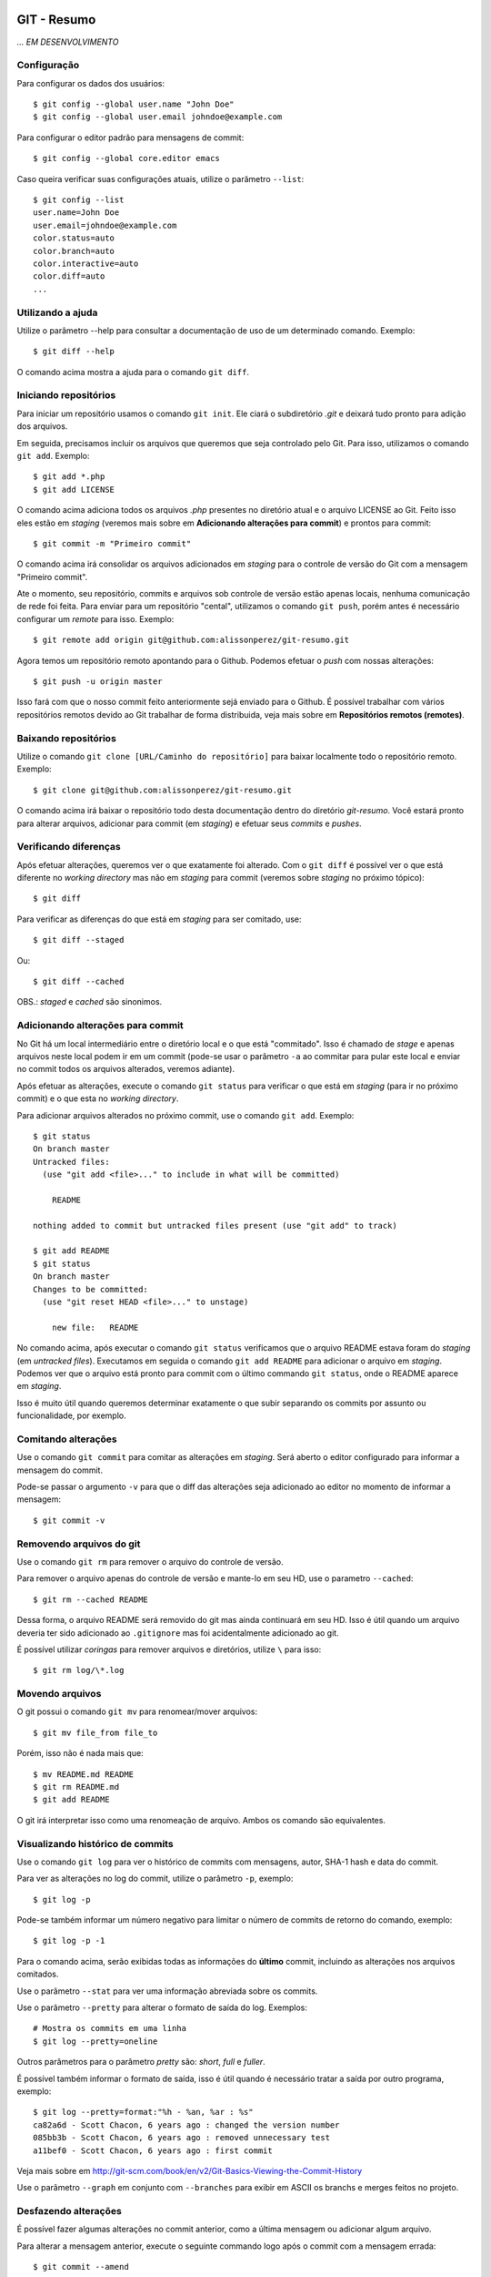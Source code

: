 GIT - Resumo
=============

*... EM DESENVOLVIMENTO*

Configuração
--------------

Para configurar os dados dos usuários::

    $ git config --global user.name "John Doe"
    $ git config --global user.email johndoe@example.com

Para configurar o editor padrão para mensagens de commit::

    $ git config --global core.editor emacs

Caso queira verificar suas configurações atuais, utilize o parâmetro ``--list``::

    $ git config --list
    user.name=John Doe
    user.email=johndoe@example.com
    color.status=auto
    color.branch=auto
    color.interactive=auto
    color.diff=auto
    ...


Utilizando a ajuda
---------------------------

Utilize o parâmetro --help para consultar a documentação de uso de um determinado comando. Exemplo::

    $ git diff --help

O comando acima mostra a ajuda para o comando ``git diff``.

Iniciando repositórios
-----------------------

Para iniciar um repositório usamos o comando ``git init``. Ele ciará o subdiretório *.git* e deixará tudo pronto para adição dos arquivos.

Em seguida, precisamos incluir os arquivos que queremos que seja controlado pelo Git. Para isso, utilizamos o comando ``git add``. Exemplo::

    $ git add *.php
    $ git add LICENSE

O comando acima adiciona todos os arquivos *.php* presentes no diretório atual e o arquivo LICENSE ao Git. Feito isso eles estão em *staging* (veremos mais sobre em **Adicionando alterações para commit**) e prontos para commit::

    $ git commit -m "Primeiro commit"

O comando acima irá consolidar os arquivos adicionados em *staging* para o controle de versão do Git com a mensagem "Primeiro commit".

Ate o momento, seu repositório, commits e arquivos sob controle de versão estão apenas locais, nenhuma comunicação de rede foi feita. Para enviar para um repositório "cental", utilizamos o comando ``git push``, porém antes é necessário configurar um *remote* para isso. Exemplo::

    $ git remote add origin git@github.com:alissonperez/git-resumo.git

Agora temos um repositório remoto apontando para o Github. Podemos efetuar o *push* com nossas alterações::

    $ git push -u origin master

Isso fará com que o nosso commit feito anteriormente sejá enviado para o Github. É possível trabalhar com vários repositórios remotos devido ao Git trabalhar de forma distribuida, veja mais sobre em **Repositórios remotos (remotes)**.

Baixando repositórios
----------------------

Utilize o comando ``git clone [URL/Caminho do repositório]`` para baixar localmente todo o repositório remoto. Exemplo::

    $ git clone git@github.com:alissonperez/git-resumo.git

O comando acima irá baixar o repositório todo desta documentação dentro do diretório *git-resumo*. Você estará pronto para alterar arquivos, adicionar para commit (em *staging*) e efetuar seus *commits* e *pushes*.

Verificando diferenças
--------------------------

Após efetuar alterações, queremos ver o que exatamente foi alterado. Com o ``git diff`` é possível ver o que está diferente no *working directory* mas não em *staging* para commit (veremos sobre *staging* no próximo tópico)::

    $ git diff

Para verificar as diferenças do que está em *staging* para ser comitado, use::

    $ git diff --staged

Ou::

    $ git diff --cached

OBS.: *staged* e *cached* são sinonimos.

Adicionando alterações para commit
-------------------------------------

No Git há um local intermediário entre o diretório local e o que está "commitado". Isso é chamado de *stage* e apenas arquivos neste local podem ir em um commit (pode-se usar o parâmetro ``-a`` ao commitar para pular este local e enviar no commit todos os arquivos alterados, veremos adiante).

Após efetuar as alterações, execute o comando ``git status`` para verificar o que está em *staging* (para ir no próximo commit) e o que esta no *working directory*.

Para adicionar arquivos alterados no próximo commit, use o comando ``git add``. Exemplo::

    $ git status
    On branch master
    Untracked files:
      (use "git add <file>..." to include in what will be committed)

        README

    nothing added to commit but untracked files present (use "git add" to track)

    $ git add README
    $ git status
    On branch master
    Changes to be committed:
      (use "git reset HEAD <file>..." to unstage)

        new file:   README

No comando acima, após executar o comando ``git status`` verificamos que o arquivo README estava foram do *staging* (em *untracked files*). Executamos em seguida o comando ``git add README`` para adicionar o arquivo em *staging*. Podemos ver que o arquivo está pronto para commit com o último commando ``git status``, onde o README aparece em *staging*.

Isso é muito útil quando queremos determinar exatamente o que subir separando os commits por assunto ou funcionalidade, por exemplo.

Comitando alterações
---------------------

Use o comando ``git commit`` para comitar as alterações em *staging*. Será aberto o editor configurado para informar a mensagem do commit.

Pode-se passar o argumento ``-v`` para que o diff das alterações seja adicionado ao editor no momento de informar a mensagem::

    $ git commit -v

Removendo arquivos do git
----------------------------

Use o comando ``git rm`` para remover o arquivo do controle de versão.

Para remover o arquivo apenas do controle de versão e mante-lo em seu HD, use o parametro ``--cached``::

    $ git rm --cached README

Dessa forma, o arquivo README será removido do git mas ainda continuará em seu HD. Isso é útil quando um arquivo deveria ter sido adicionado ao ``.gitignore`` mas foi acidentalmente adicionado ao git.

É possível utilizar *coringas* para remover arquivos e diretórios, utilize ``\`` para isso::

    $ git rm log/\*.log


Movendo arquivos
--------------------

O git possui o comando ``git mv`` para renomear/mover arquivos::

    $ git mv file_from file_to

Porém, isso não é nada mais que::

    $ mv README.md README
    $ git rm README.md
    $ git add README

O git irá interpretar isso como uma renomeação de arquivo. Ambos os comando são equivalentes.

Visualizando histórico de commits
-----------------------------------

Use o comando ``git log`` para ver o histórico de commits com mensagens, autor, SHA-1 hash e data do commit.

Para ver as alterações no log do commit, utilize o parâmetro ``-p``, exemplo::

    $ git log -p

Pode-se também informar um número negativo para limitar o número de commits de retorno do comando, exemplo::

    $ git log -p -1

Para o comando acima, serão exibidas todas as informações do **último** commit, incluindo as alterações nos arquivos comitados.

Use o parâmetro ``--stat`` para ver uma informação abreviada sobre os commits.

Use o parâmetro ``--pretty`` para alterar o formato de saída do log. Exemplos::

    # Mostra os commits em uma linha
    $ git log --pretty=oneline

Outros parâmetros para o parâmetro *pretty* são: *short*, *full* e *fuller*.

É possível também informar o formato de saída, isso é útil quando é necessário tratar a saída por outro programa, exemplo::

    $ git log --pretty=format:"%h - %an, %ar : %s"
    ca82a6d - Scott Chacon, 6 years ago : changed the version number
    085bb3b - Scott Chacon, 6 years ago : removed unnecessary test
    a11bef0 - Scott Chacon, 6 years ago : first commit

Veja mais sobre em http://git-scm.com/book/en/v2/Git-Basics-Viewing-the-Commit-History

Use o parâmetro ``--graph`` em conjunto com ``--branches`` para exibir em ASCII os branchs e merges feitos no projeto.

Desfazendo alterações
-----------------------

É possível fazer algumas alterações no commit anterior, como a última mensagem ou adicionar algum arquivo.

Para alterar a mensagem anterior, execute o seguinte commando logo após o commit com a mensagem errada::

    $ git commit --amend

Será aberto o editor para preenchimento da mensagem com a anterior preenchida. Faça a alteração e ao gravar a mensagem do commit anterior será substituida pela nova.

É possível também adicionar arquivos ao commit anterior por meio do parâmetro ``--amend``. Exemplo::

    $ git commit -m 'initial commit'
    $ git add forgotten_file
    $ git commit --amend

Use ``git reset HEAD <file>...`` para remover um arquivo do *staging*.

use ``git checkout -- [file]`` para desfazer as alterações feitas em determinado arquivo. **Cuidado, com esse comando suas alterações serão desfeitas e não poderão ser recuperadas.**

**POR SEGURANÇA, evite fazer alterações no commit anterior caso já tenha feito push para um branch remoto.**

Branches
----------------------------

Há várias formas de uso para *branches*, pode-se dizer que utilizamos basicamente para separar caminhos de desenvolvimento, seja para um novo recurso ou feature, separar ambientes de desenvolvimento e produção (*stable*) ou simplesmente corrigir um bug. No Git branches são extremamente úteis e muito "baratos" de fazer e remover.

Antes de explicar como funcionam branches, precisamos mostrar como o Git trabalha com *commits*.

Tudo no Git gira em torno dos *commits*. Cada *commit* possui um ponteiro para um snapshot completo do repositório. Onde os arquivos alterados são armazenados por completo e os que não foram alterados são apontados para a versão anterior por meio de um link simbólico.

Com o *commit* também são guardadas algumas informações, como o nome e e-mail do autor, mensagem digitada e um ponteiro para o *commit* feito anteriormente (um ponteiro para *commits* normais, um ou mais ponteiros para *commits* resultantes de merge entre branches, e nenhum ponteiro para o primeiro *commit* do repositório).

A ilustraração que segue demonstra uma sequencia de commits (o mais recente à direita) com os ponteiros para os anteriores (cada letra representa um commit)::

    A---B---C---D

Um *branch* nada mais é que um ponteiro para um determinado *commit* dessa linha::

              master
                |
    D---E---F---G

Neste caso, o branch master está apontando para o commit **G**. Podemos agora criar um novo branch chamado **bug42**, com o intuito de resolver um bug encontrado no projeto::

    $ git branch bug42

Com o comando acima, será criado um novo branch (um novo ponteiro apontando para o mesmo commit do branch atual) resultando no seguinte::

              master
                |
    D---E---F---G
                |
              bug42

Vamos agora trocar para o novo *branch*, para isso utilizamos o comando ``git checkout``::

    $ git checkout bug42

Agora estamos no branch *bug42*, qualquer alteração que fizermos aqui não terá qualquer influência no branch *master*. Vamos então alterar alguns arquivos e fazer um commit::

    $ vim footer.inc.php
    $ git add footer.inc.php
    $ git commit -m "Corrigido e-mail no rodapé da aplicação"

Nosso histórico de *commits* agora será::

              master
                |
    D---E---F---G---H
                    |
                  bug42

Note que o branch *master* se manteve no commit **G** enquanto o branch *bug42* acompanhou o nosso novo *commit* **H**.

Após efetuar os testes necessários, desejamos juntar nossa alteração no branch *master*, para isso, devemos retornar ao branch *master* e utilizar o comando ``git merge``::

    $ git checkout master
    $ git merge bug42

Resultando em::

                  master
                    |
    D---E---F---G---H
                    |
                  bug42

Note que o *branch* master apenas avançou para o commit **H**, sendo apontado pelo branch *bug42*. Esse avanço recebe o nome de **fast-forward**, pois não houve nenhuma divergencia na "história" dos branches (isso ocorreria se alguém fizesse um commit no branch master enquanto já comitamos algo no branch *bug42*, veremos mais adiante o que fazemos nessa situação) e foi necessário apenas atualizar o ponteiro do branch master para o commit seguinte.

Agora podemos remover o branch *bug42*::

    $ git branch -d bug42

E o nosso histórico de commits será::

                  master
                    |
    D---E---F---G---H

Branches são extremamente baratos, internamente são apenas arquivos com 41 bytes (40 caracteres e uma quebra de linha). Dessa forma, podemos usar branches para qualquer desenvolvimento novo, por mais simples que seja, e trabalharmos nos branches principais apenas efetuando *merges*.

.. _repositorios-remotos:

Repositórios remotos (remotes)
---------------------------------------------

**Remotes** são repositórios remotos onde é feito **pull** (obtenção das alterações) e **push** (envio das alterações). Por exemplo, o *Github* é um repositório remoto onde fazemos pull e push.

Utilize o comando ``git remote`` para exibir os repositórios remotos conhecidos. Use o parâmetro ``-v`` para exibir a URL do repositório, exemplo::

    $ git remote -v
    origin  https://github.com/schacon/ticgit (fetch)
    origin  https://github.com/schacon/ticgit (push)

Por padrão, ao fazer *clone* de um repositorio, o git criará um remote com o nome *origin* apontando para esse *remote*.

Para adicionar novos *remotes*, use o comando ``git remote add [name] [URL]``.

Após adicionar o *remote*, é possível fazer ``fetch`` do conteúdo. Ao efetuar o ``fetch``, todo o conteúdo do repositório será baixado localmente e seus branchs estarão disponíveis para ``checkout`` (ou qualquer operação com *branchs*, com **exceção de pushes**).

O nome do branch baixado do *remote* segue a seguinte regra: Caso o *remote* tenha o nome de *pb*, o branch *master* de *pb* está disponivel com o nome *pb/master*.

É importante notar que o comando ``git fetch [nome]`` apenas baixa os arquivos localmente mas **não faz merge** com as suas alterações locais. Para que o merge aconteça automaticamente, utiliza ``git pull [nome]``.

Para enviar as alterações (fazer *push*), utilize o comando ``git push [remote-name] [branch-name]``.

Alguns comandos úteis para *remotes*:

- Mostrar informações: ``git remote show [nome]``
- Renomear (localmente): ``git remote rename [nome atual] [novo nome]``
- Remover: ``git remote remove [nome]``

Trabalhando com branches remotos
^^^^^^^^^^^^^^^^^^^^^^^^^^^^^^^^^^^^

Conforme dito anteriormente, branchs remotos são copias locais para os branchs na última vez que foram conectados (feito *fetch*). É permitido alterar os arquivos e efetuar commits, mas é **não** é possível efetuar *push* de qualquer informação. Ĉaso tenha alterado algo em um branch remoto, quando um checkout para outro branch for feito, todas essas alterações serão perdidas.

O branch remoto segue a seguinte nomenclatura **nome-remoto/nome-do-branch**. Exemplo: Ao fazer checkout para o branch *origin/master* (comando ``git checkout origin/master``) você estará vendo o branch master como é no repositório remoto *origin* deste o último ``fetch`` com este remoto. Você poderá efetuar alterações neste branch e comita-las, mas **não** efetuar push.

Vejamos outro exemplo: Supondo que você estra trabalhando em um projeto hospedado no Github. Quando você efetuar o ``clone`` o git irá baixar todos os dados localmente, adicionará o *remote* **origin** como referência ao repositório original no Githug e você estará no branch *master* automaticamente. Após alguns commits você deseja verificar como estava o branch master no Github após sua última conexão (último ``fetch`` feito), você então faz o checkout para *origin/master* e consulta o que deseja, caso ninguém tenha feito commit algum neste meio tempo (entre seu ``fetch`` e o ``checkout``), este branch representará exatamente o que está no Github. Após algumas alterações e commits para teste, você deseja retornar ao branch **master** (onde estava trabalhando), ao efetuar o checkout para o *master* as alterações no branch *origin/master* serão todas perdidas.

Caso alguem faça um commit no branch **master** no *remote* **origin**, o seu branch **origin/master** estará desatualizado. Para obter as alterações para o remoto *origin* é necessário efetuar um *fetch* com o comando ``git fetch origin`` (onde *origin* é o nome do *remote*). Isso fará com que as alterações feitas no *remote* sejam baixadas para o seu branch *origin/master* localmente.

Efetuando push
^^^^^^^^^^^^^^^^^^^

Usamos o comando ``git push`` para enviar nossas alterações para os repositórios remotos. É possível efetuar push para o um branch específico, por exemplo: O seguinte comando ``git push origin iss53`` faz o push do branch local *iss53* para o repositório remoto *origin* no branch *iss53*. Caso este branch não exista no remoto, será criado.

É possível também informar qual o nome para o branch remoto, isso pode ser feito da seguinte forma: ``git push origin branch-local:branch-remoto``, esse comando significa: "Pegue o meu branch local chamado *branch-local* e envei para o branch *branch-remoto* no repositório remoto *origin*."


Tracking branchs
^^^^^^^^^^^^^^^^^^^^^^^

Para poder fazer push em branches remotos, é necessário criar um branch local com tracking para o branch remoto desejado, esse branch local é chamado *tracking branch* ou *upstream branch*. Isso já ocorre ao fazer *clone* de um repositório, o branch *master* é um *tracking branch* com relação direta para o branch remoto *origin/master*. Com isso, ao fazer *pull* e *push* do branch master o git já sabe qual remoto deve usar para baixar ou enviar as informações.

Vejamos um exemplo: Supondo que você tem um branch remoto chamado *remoto/iss53* e quer fazer alterações e efetuar o *push* em seguida. Para que o *push* seja possível, é preciso criar um branch local com base no branch remoto (*tracking branch*), isso é feito por meio do seguinte comando::

    $ git checkout -b iss53 remoto/iss52

Ou::

    $ git checkout --track remoto/iss52

Isso criará um branch local com *tracking* para o branch remoto *remoto/iss53* possibilitando efetuar pushes (caso você tenha permissão de escrita no *remote*).

Também é possível colocar um branch em tracking manualmente com o seguinte comando: ``git branch -f iss53 -t remoto/iss53``, aqui é usado o parâmetro ``-f`` para forçar a atualização do branch já existente.

Para ver os branchs e com quais remotos cada um faz *tracking*, use o comando `git branch -vv`. Exemplo::

    $ git branch -vv
      iss53     7e424c3 [origin/iss53: ahead 2] forgot the brackets
      master    1ae2a45 [origin/master] deploying index fix
    * serverfix f8674d9 [teamone/server-fix-good: ahead 3, behind 1] this should do it
      testing   5ea463a trying something new

No exemplo acima, o *tracking branch* **iss53** está ligado ao branch remoto **origin/iss53** e está à frente 2 commits (há dois commits pendentes para *push*); O *tracking branch* **master** está atualizado em relação ao remoto; O *tracking branch* **serverfix** está ligado ao branch remoto **teamone/server-fix-good** (repare que *tracking branches* não necessáriamente precisam ter o mesmo nome do branch remoto) com 3 commits pendentes para *push* e desatualizado em 1 commit (necessário fazer *pull*); O último branch **testing** não está ligado a nenhum branch e é, portanto, um branch normal.

Para alterar o *tracking* de um branch local, utilize o comando `git branch -u origin/serverfix` (ou dependendo da versão ``git branch teste --set-upstream origin/master``)

Efetuando pull
^^^^^^^^^^^^^^^^^^^^^^^^^^^

Utilizamos ``git fetch`` para atualizar os branches remotos, em seguida geralmente utilizamos ``git merge`` para juntar as alterações remotas com as locais (veremos adiante o uso também de ``rebase``). Porém, podemos utilizar o comando ``git pull`` para efetuar ambos os comandos de uma única vez (``fetch`` e ``merge``). Ao executá-lo, o Git identificará o repositório remoto, os commits serão baixados e o merge será feito em seguida. Caso o branch não seja um *tracking branch*, será solicitado o repositório e branch de origem para efetuar o pull.

Removendo branches remotos
^^^^^^^^^^^^^^^^^^^^^^^^^^^

Caso seja necessário remover um branch remoto, utilize o seguinte comando::

    $ git push origin --delete serverfix

No comando acima, é removido o branch *serverfix* do remoto *origin*.

Dica: Caso esteja usando uma URL HTTPS com autenticação para efetuar os *pushes*, use o comando ``git config --global credential.helper cache`` para armazenar os dados de acesso (usuário e senha) do repositório.

Branches - Rebasing
---------------------

No Git, há duas formas de juntar alterações em branchs diferentes: **merge** e **rebase**.

Merge foi visto anteriormente, ele junta as alterações de dois branchs em um novo commit. É a maneira mais fácil para juntar as alterações em dois branches diferentes.

Porém, há um outro jeito. Imagine que você está trabalhando em um branch chamado *develop* e em outro chamado *master*, ambos já receberam commits desde a criação do branch *develop* (ou seja, ambos já seguiram dois caminhos distintos) e você deseja que as alterações do branch *master* sejam aplicadas ao branch *develop* **antes** das alterações feitas neste mesmo branch. Com o comando ``git rebase [branch]`` os commits do branch informado serão aplicados em ordem cronológica ao branch atual.

Exemplo de uso::

    $ git checkout develop
    $ git rebase master

O codigo acima faz com que o branch *develop* receba os commits do branch *master*, atualizando-o. Dessa forma, ao efetuar um merge do branch *master* com o branch *develop* será feito apenas um *avanço rápido* (fast-forward) do branch *master* para apontar para o commit do branch *develop*::

    $ git checkout master
    $ git merge experiment

Outra vantagem do *rebase* é o histórico de alterações mais limpo, mais linear, fazendo com que as alterações tenham ocorrido em série, mesmo que originalmente tendo ocorrido em paralelo. Evita-se assim commits apenas para *merge* entre branches

**IMPORTANTE: Use rebase apenas em commits dentro do seu repositório local (commits locais, que ainda não foram enviados para um local remoto via PUSH). Caso não siga esta regra, todo o histórico de outras pessoas ficará confuso e bagunçado. SEMPRE SIGA ESTA REGRA!**

No caso de rebase no repositório remoto, é recomendável que não se faça ``pull`` diretamente. Ao invés disso, faça ``fetch`` e em seguida um ``rebase``. Ex.::

    $ git fetch
    $ git rebase remoto/master

Isso evitará que sejam criados commits de merge localmente e que os commits que foram alterados remotamente não sejam reinseridos ao efetuar push.

Pode-se também efetuar ``git pull --rebase``, terá o mesmo efeito do código anterior.

Como dito anteriormente, é altamente recomendável usar rebase apenas para reorganizar seus commits localmente, devemos evitar ao máximo fazer rebase em commits que já foram enviados para remotos. Se necessário, certifique-se que todos farão pull usando o parâmetro ``--rebase``.

Stashing
===========

Há momentos onde é necessário mudar de branch sem ter terminado o trabalho atual e não queremos fazer um commit pela metade. É possível guardar o status atual dos arquivos no branch limpando todo *working directory*. Para isso, usamos o comando ``git stash``.

Exemplo:

Supondo que temos a seguinte situação::

    $ git status
    Changes to be committed:
      (use "git reset HEAD <file>..." to unstage)

        modified:   index.html

    Changes not staged for commit:
      (use "git add <file>..." to update what will be committed)
      (use "git checkout -- <file>..." to discard changes in working directory)

        modified:   lib/simplegit.rb

Precisamos alterar de branch mas não queremos comitar nada. Neste caso, executamos o comando ``git stash`` ou ``git stash save`` para guardar o status atual na pilha::

    $ git stash
    Saved working directory and index state \
      "WIP on master: 049d078 added the index file"
    HEAD is now at 049d078 added the index file
    (To restore them type "git stash apply")


Agora nosso diretório de trabalho está com o status limpo e podemos mudar de diretório::

    $ git status
    # On branch master
    nothing to commit, working directory clean


Após o trabalho feito em outro branch, podemos voltar para este branch e recuperar o status anterior com o comando ``git stash apply``. Caso queira também recuperar os arquivos que estavam em *stage* (adicionados para commit), adicione o parâmetro ``--index``::

    $ git stash apply --index
    # On branch master
    # Changes to be committed:
    #   (use "git reset HEAD <file>..." to unstage)
    #
    #      modified:   index.html
    #
    # Changed but not updated:
    #   (use "git add <file>..." to update what will be committed)
    #
    #      modified:   lib/simplegit.rb
    #

É possível também limpar os arquivos do *working directory* mas manter o que está em stage (adicionado para commit). Para isso, utilize o parâmetro ``--keep-index``. Veja um exemplo::

    $ git status -s
    M  index.html
     M lib/simplegit.rb

    $ git stash --keep-index
    Saved working directory and index state WIP on master: 1b65b17 added the index file
    HEAD is now at 1b65b17 added the index file

    $ git status -s
    M  index.html


Caso queira listar o que está na pilha, use o comando ``git stash list``::

    $ git stash list
    stash@{0}: WIP on master: 049d078 added the index file
    stash@{1}: WIP on master: c264051 Revert "added file_size"
    stash@{2}: WIP on master: 21d80a5 added number to log


Referências
--------------

Feito com base no estudo da documentação do site oficial: http://git-scm.com/book/en/v2/Getting-Started-About-Version-Control